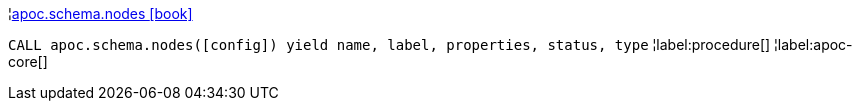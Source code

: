 ¦xref::overview/apoc.schema/apoc.schema.nodes.adoc[apoc.schema.nodes icon:book[]] +

`CALL apoc.schema.nodes([config]) yield name, label, properties, status, type`
¦label:procedure[]
¦label:apoc-core[]
